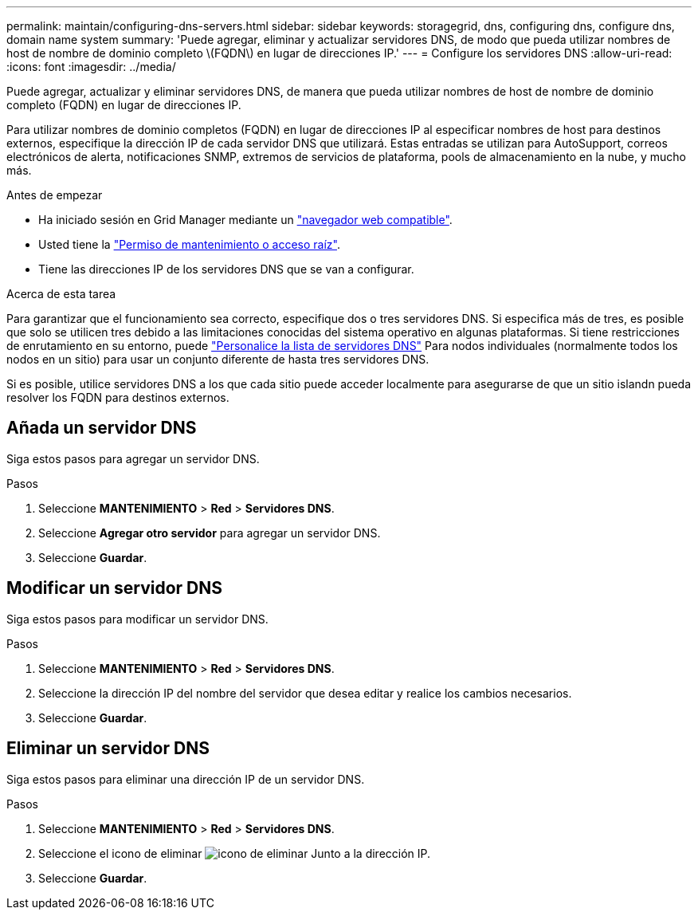 ---
permalink: maintain/configuring-dns-servers.html 
sidebar: sidebar 
keywords: storagegrid, dns, configuring dns, configure dns, domain name system 
summary: 'Puede agregar, eliminar y actualizar servidores DNS, de modo que pueda utilizar nombres de host de nombre de dominio completo \(FQDN\) en lugar de direcciones IP.' 
---
= Configure los servidores DNS
:allow-uri-read: 
:icons: font
:imagesdir: ../media/


[role="lead"]
Puede agregar, actualizar y eliminar servidores DNS, de manera que pueda utilizar nombres de host de nombre de dominio completo (FQDN) en lugar de direcciones IP.

Para utilizar nombres de dominio completos (FQDN) en lugar de direcciones IP al especificar nombres de host para destinos externos, especifique la dirección IP de cada servidor DNS que utilizará. Estas entradas se utilizan para AutoSupport, correos electrónicos de alerta, notificaciones SNMP, extremos de servicios de plataforma, pools de almacenamiento en la nube, y mucho más.

.Antes de empezar
* Ha iniciado sesión en Grid Manager mediante un link:../admin/web-browser-requirements.html["navegador web compatible"].
* Usted tiene la link:../admin/admin-group-permissions.html["Permiso de mantenimiento o acceso raíz"].
* Tiene las direcciones IP de los servidores DNS que se van a configurar.


.Acerca de esta tarea
Para garantizar que el funcionamiento sea correcto, especifique dos o tres servidores DNS. Si especifica más de tres, es posible que solo se utilicen tres debido a las limitaciones conocidas del sistema operativo en algunas plataformas. Si tiene restricciones de enrutamiento en su entorno, puede link:../maintain/modifying-dns-configuration-for-single-grid-node.html["Personalice la lista de servidores DNS"] Para nodos individuales (normalmente todos los nodos en un sitio) para usar un conjunto diferente de hasta tres servidores DNS.

Si es posible, utilice servidores DNS a los que cada sitio puede acceder localmente para asegurarse de que un sitio islandn pueda resolver los FQDN para destinos externos.



== Añada un servidor DNS

Siga estos pasos para agregar un servidor DNS.

.Pasos
. Seleccione *MANTENIMIENTO* > *Red* > *Servidores DNS*.
. Seleccione *Agregar otro servidor* para agregar un servidor DNS.
. Seleccione *Guardar*.




== Modificar un servidor DNS

Siga estos pasos para modificar un servidor DNS.

.Pasos
. Seleccione *MANTENIMIENTO* > *Red* > *Servidores DNS*.
. Seleccione la dirección IP del nombre del servidor que desea editar y realice los cambios necesarios.
. Seleccione *Guardar*.




== Eliminar un servidor DNS

Siga estos pasos para eliminar una dirección IP de un servidor DNS.

.Pasos
. Seleccione *MANTENIMIENTO* > *Red* > *Servidores DNS*.
. Seleccione el icono de eliminar image:../media/icon-x-to-remove.png["icono de eliminar"] Junto a la dirección IP.
. Seleccione *Guardar*.

